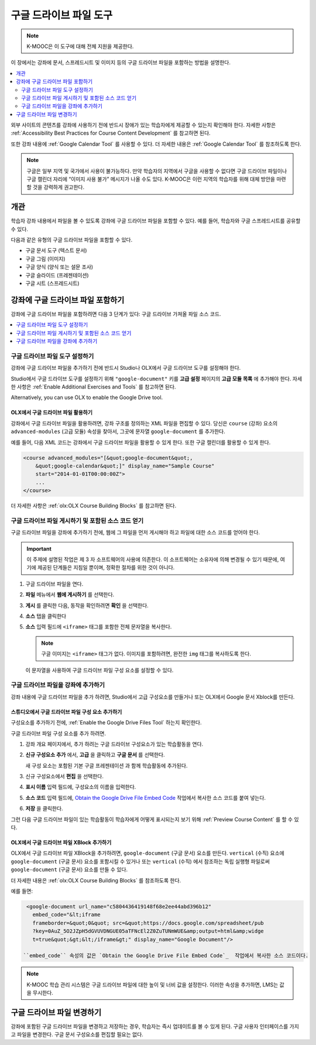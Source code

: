 .. _Google Drive Files Tool:

########################
구글 드라이브 파일 도구
########################

.. note:: K-MOOC은 이 도구에 대해 전체 지원을 제공한다.

이 장에서는 강좌에 문서, 스프레드시트 및 이미지 등의 구글 드라이브 파일을 포함하는 방법을 설명한다.

.. contents::
   :local:
   :depth: 2

외부 사이트의 콘텐츠를 강좌에 사용하기 전에 반드시 장애가 있는 학습자에게 제공할 수 있는지 확인해야 한다. 자세한 사항은 :ref:`Accessibility Best Practices for Course Content Development` 를 참고하면 된다.

또한 강좌 내용에  :ref:`Google Calendar Tool` 를 사용할 수 있다. 더 자세한 내용은 :ref:`Google Calendar Tool` 를 참조하도록 한다.

.. note:: 구글은 일부 지역 및 국가에서 사용이 불가능하다. 만약 학습자의 지역에서 구글을 사용할 수 없다면 구글 드라이브 파일이나 구글 캘린더 자리에 “이미지 사용 불가” 메시지가 나올 수도 있다. K-MOOC은 이런 지역의 학습자를 위해 대체 방안을 마련할 것을 강력하게 권고한다.


*********
개관
*********

학습자 강좌 내용에서 파일을 볼 수 있도록 강좌에 구글 드라이브 파일을 포함할 수 있다. 예를 들어, 학습자와 구글 스프레드시트를 공유할 수 있다.

.. image:: ../../../shared/images/google-spreadsheet.png
  :width: 600
  :alt: A Google spreadsheet in the course body.

다음과 같은 유형의 구글 드라이브 파일을 포함할 수 있다.

* 구글 문서 도구 (텍스트 문서)
* 구글 그림 (이미지)
* 구글 양식 (양식 또는 설문 조사)
* 구글 슬라이드 (프레젠테이션)
* 구글 시트 (스프레드시트)

********************************************
강좌에 구글 드라이브 파일 포함하기
********************************************

강좌에 구글 드라이브 파일을 포함하려면 다음 3 단계가 있다: 구글 드라이브 가져올 파일 소스 코드.

.. contents::
   :local:
   :depth: 1

.. _Enable the Google Drive Files Tool:

==================================================
구글 드라이브 파일 도구 설정하기
==================================================

강좌에 구글 드라이브 파일을 추가하기 전에 반드시 Studio나 OLX에서 구글 드라이브 도구를 설정해야 한다.

Studio에서 구글 드라이브 도구를 설정하기 위해 ``"google-document"`` 키를 **고급 설정** 페이지의 **고급 모듈 목록** 에 추가해야 한다. 자세한 사항은 :ref:`Enable Additional Exercises and Tools` 를 참고하면 된다.

Alternatively, you can use OLX to enable the Google Drive tool.

.. _Enable Google Drive Files in OLX:

OLX에서 구글 드라이브 파일 활용하기
********************************

강좌에서 구글 드라이브 파일을 활용하려면, 강좌 구조를 정의하는 XML 파일을 편집할 수 있다. 당신은  ``course`` (강좌) 요소의 ``advanced-modules`` (고급 모듈) 속성을 찾아서, 그곳에 문자열 ``google-document`` 를 추가한다.

예를 들어, 다음 XML 코드는 강좌에서 구글 드라이브 파일을 활용할 수 있게 한다. 또한 구글 캘린더를 활용할 수 있게 한다.

.. code-block:: xml

  <course advanced_modules="[&quot;google-document&quot;,
      &quot;google-calendar&quot;]" display_name="Sample Course"
      start="2014-01-01T00:00:00Z">
      ...
  </course>

더 자세한 사항은 :ref:`olx:OLX Course Building Blocks` 를 참고하면 된다.

.. _Obtain the Google Drive File Embed Code:

=======================================================
구글 드라이브 파일 게시하기 및 포함된 소스 코드 얻기
=======================================================

구글 드라이브 파일을 강좌에 추가하기 전에, 웹에 그 파일을 먼저 게시해야 하고 파일에 대한 소스 코드를 얻어야 한다.

.. important::
 이 주제에 설명된 작업은 제 3 자 소프트웨어의 사용에 의존한다. 이 소프트웨어는 소유자에 의해 변경될 수 있기 때문에, 여기에 제공된 단계들은 지침일 뿐이며, 정확한 절차를 위한 것이 아니다.

#. 구글 드라이브 파일을 연다.
#. **파일** 메뉴에서 **웹에 게시하기** 를 선택한다.

   .. image:: ../../../shared/images/google-publish-to-web.png
    :alt: The Google Drive file Publish to the web dialog box.

#. **게시** 를 클릭한 다음, 동작을 확인하려면 **확인** 을 선택한다.
#. **소스** 탭을 클릭한다

   .. image:: ../../../shared/images/google-embed.png
    :alt: The Google Drive file Publish to web Embed tab

#. **소스** 입력 필드에  ``<iframe>`` 태그를 포함한 전체 문자열을 복사한다.

   .. note::
    구글 이미지는  ``<iframe>`` 태그가 없다. 이미지를 포함하려면, 완전한  ``img`` 태그를 복사하도록 한다.

   이 문자열을 사용하여 구글 드라이브 파일 구성 요소를 설정할 수 있다.

.. _Add a Google Drive File to Your Course:

========================================
구글 드라이브 파일을 강좌에 추가하기
========================================

강좌 내용에 구글 드라이브 파일을 추가 하려면, Studio에서 고급 구성요소를 만들거나 또는 OLX에서 Google 문서 Xblock를 만든다.

.. _Add a Google Drive File Component in edX Studio:

스튜디오에서 구글 드라이브 파일 구성 요소 추가하기    
******************************************************

구성요소를 추가하기 전에,  :ref:`Enable the Google Drive Files Tool` 하는지 확인한다.

구글 드라이브 파일 구성 요소를 추가 하려면.

#. 강좌 개요 페이지에서, 추가 하려는 구글 드라이브 구성요소가 있는 학습활동을 연다.

#. **신규 구성요소 추가** 에서, **고급** 을 클릭하고 **구글 문서** 를 선택한다.

   새 구성 요소는 포함된 기본 구글 프레젠테이션 과 함께 학습활동에 추가된다.

   .. image:: ../../../shared/images/google-document-studio.png
    :alt: The Google Drive file component in a unit page

#. 신규 구성요소에서 **편집** 을 선택한다.

   .. image:: ../../../shared/images/google-document-edit-studio.png
    :alt: The Google Drive file editor.

#. **표시 이름** 입력 필드에, 구성요소의 이름을 입력한다.

#. **소스 코드** 입력 필드에,  `Obtain the Google Drive File Embed Code`_  작업에서 복사한 소스 코드를 붙여 넣는다.

#. **저장** 을 클릭한다.

그런 다음 구글 드라이브 파일이 있는 학습활동이 학습자에게 어떻게 표시되는지 보기 위해  :ref:`Preview Course Content` 를 할 수 있다.

.. _Add a Google Drive File XBlock in OLX:

OLX에서 구글 드라이브 파일 XBlock 추가하기
*******************************************

OLX에서 구글 드라이브 파일 XBlock을 추가하려면, ``google-document`` (구글 문서) 요소를 만든다. ``vertical`` (수직) 요소에 ``google-document`` (구글 문서) 요소를 포함시킬 수 있거나 또는 ``vertical`` (수직) 에서 참조하는 독립 실행형 파일로써 ``google-document`` (구글 문서) 요소를 만들 수 있다.

더 자세한 내용은  :ref:`olx:OLX Course Building Blocks` 를 참조하도록 한다.

예를 들면:

.. code-block:: xml

  <google-document url_name="c5804436419148f68e2ee44abd396b12"
    embed_code="&lt;iframe
    frameborder=&quot;0&quot; src=&quot;https://docs.google.com/spreadsheet/pub
    ?key=0AuZ_5O2JZpH5dGVUVDNGUE05aTFNcEl2Z0ZuTUNmWUE&amp;output=html&amp;widge
    t=true&quot;&gt;&lt;/iframe&gt;" display_name="Google Document"/>

 ``embed_code`` 속성의 값은 `Obtain the Google Drive File Embed Code`_  작업에서 복사한 소스 코드이다.

.. note::
  K-MOOC 학습 관리 시스템은 구글 드라이브 파일에 대한 높이 및 너비 값을 설정한다. 이러한 속성을 추가하면, LMS는 값을 무시한다.

**************************
구글 드라이브 파일 변경하기
**************************

강좌에 포함된 구글 드라이브 파일을 변경하고 저장하는 경우, 학습자는 즉시 업데이트를 볼 수 있게 된다. 구글 사용자 인터페이스를 가지고 파일을 변경한다. 구글 문서 구성요소를 편집할 필요는 없다.

